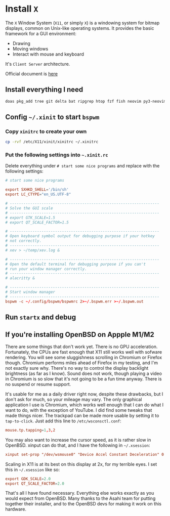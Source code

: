 * Install =X=

The =X= Window System (=X11=, or simply =X=) is a windowing system for bitmap displays, common on Unix-like operating systems. It provides the basic framework for a GUI environment:

- Drawing
- Moving windows
- Interact with mouse and keyboard


It's =Client Server= architecture.

Official document is [[https://www.openbsd.org/faq/faq11.html][here]] 


** Install everything I need

#+BEGIN_SRC bash
  doas pkg_add tree git delta bat ripgrep htop fzf fish neovim py3-neovim emacs aspell lf lscpu lsblk bspwm sxhkd alacritty feh polybar
#+END_SRC


** Config =~/.xinit= to start =bspwm=

*** Copy =xinitrc= to create your own

#+BEGIN_SRC bash
  cp -rvf /etc/X11/xinit/xinitrc ~/.xinitrc
#+END_SRC


*** Put the following settings into =~.xinit.rc=

Delete everything under =# start some nice programs= and replace with the following settings:

#+BEGIN_SRC conf
  # start some nice programs

  export SXHKD_SHELL='/bin/sh'
  export LC_CTYPE="en_US.UTF-8"

  # ------------------------------------------------------------------
  # Solve the GUI scale
  # ------------------------------------------------------------------
  # export GTK_SCALE=1.5
  # export QT_SCALE_FACTOR=1.5

  # ------------------------------------------------------------------
  # Open keyboard symbol output for debugging purpose if your hotkey
  # not correctly.
  # ------------------------------------------------------------------
  # xev > ~/temp/xev.log &

  # ------------------------------------------------------------------
  # Open the default terminal for debugging purpose if you can't
  # run your window manager correctly.
  # ------------------------------------------------------------------
  # alacritty &

  # ------------------------------------------------------------------
  # Start window manager
  # ------------------------------------------------------------------
  bspwm -c ~/.config/bspwm/bspwmrc 2>~/.bspwm.err >~/.bspwm.out
#+END_SRC


** Run =startx= and debug


** If you're installing OpenBSD on Appple M1/M2

There are some things that don't work yet. There is no GPU acceleration. Fortunately, the CPUs are fast enough that X11 still works well with sofware rendering. You will see some sluggishness scrolling in Chromium or Firefox though. Chromium performs miles ahead of Firefox in my testing, and I'm not exactly sure why. There's no way to control the display backlight brightness (as far as I know). Sound does not work, though playing a video in Chromium is so slow that it's not going to be a fun time anyway. There is no suspend or resume support.

It's usable for me as a daily driver right now, despite these drawbacks, but I don't ask for much, so your mileage may vary. The only graphical application I use is Chromium, which works well enough that I can do what I want to do, with the exception of YouTube. I did find some tweaks that made things nicer. The trackpad can be made more usable by setting it to =tap-to-click=. Just add this line to =/etc/wsconsctl.conf=:


#+BEGIN_SRC conf
  mouse.tp.tapping=1,3,2
#+END_SRC

You may also want to increase the cursor speed, as it is rather slow in OpenBSD. xinput can do that, and I have the following in =~/.xsession=:

#+BEGIN_SRC conf
  xinput set-prop "/dev/wsmouse0" "Device Accel Constant Deceleration" 0.5
#+END_SRC

Scaling in X11 is at its best on this display at 2x, for my terrible eyes. I set this in =~/.xsession= like so:

#+BEGIN_SRC conf
  export GDK_SCALE=2.0
  export QT_SCALE_FACTOR=2.0
#+END_SRC

That's all I have found necessary. Everything else works exactly as you would expect from OpenBSD. Many thanks to the Asahi team for putting together their installer, and to the OpenBSD devs for making it work on this hardware.
